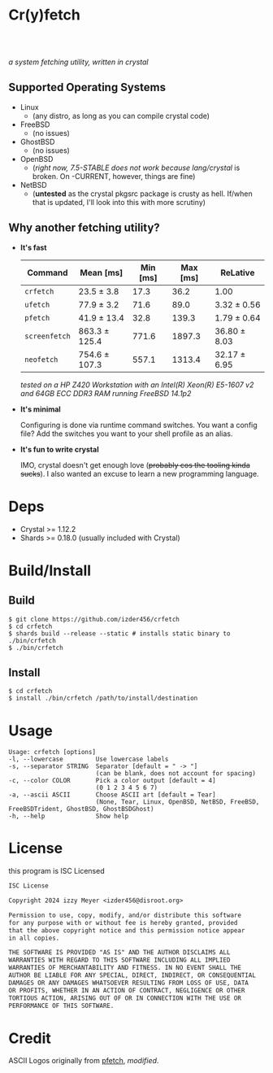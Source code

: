 * Cr(y)fetch
#+begin_html
<center>
    <div style="max-width: fit-content; margin-inline: auto;">
        <a href="https://github.com/Izder456/crfetch/blob/main/LICENSE">
            <img alt="License" src="https://badgen.net/github/license/izder456/crfetch">
        </a>
        <a href="https://github.com/Izder456/crfetch/stargazers">
            <img alt="Stargazers" src="https://badgen.net/github/stars/izder456/crfetch">
        </a>
        <br>
        <a href="https://github.com/Izder456/crfetch/actions/workflows/ci-linux.yml">
        <img src="https://github.com/Izder456/crfetch/actions/workflows/ci-linux.yml/badge.svg" alt="Linux CI">
        </a>
        <a href="https://github.com/Izder456/crfetch/actions/workflows/ci-freebsd.yml">
        <img src="https://github.com/Izder456/crfetch/actions/workflows/ci-freebsd.yml/badge.svg" alt="FreeBSD CI">
        </a>
        <a href="https://github.com/Izder456/crfetch/actions/workflows/ci-openbsd.yml">
        <img src="https://github.com/Izder456/crfetch/actions/workflows/ci-openbsd.yml/badge.svg" alt="OpenBSD CI">
        </a>
    </div>
    <br>
    <div>
        <img src="assets/screenshot.png" />
    </div>
</center>
#+end_html

/a system fetching utility, written in crystal/


** Supported Operating Systems

- Linux
  - (any distro, as long as you can compile crystal code)
- FreeBSD
  - (no issues)
- GhostBSD
  - (no issues)
- OpenBSD
  - (/right now, 7.5-STABLE does not work because lang/crystal/ is broken. On -CURRENT, however, things are fine)
- NetBSD
  - (*untested* as the crystal pkgsrc package is crusty as hell. If/when that is updated, I'll look into this with more scrutiny)
  
** Why another fetching utility?

    - *It's fast*

        | Command     | Mean [ms]     | Min [ms] | Max [ms] | ReLative     |
        |-------------+---------------+----------+----------+--------------|
        | =crfetch=     | 23.5 ± 3.8    |     17.3 |     36.2 | 1.00         |
        | =ufetch=      | 77.9 ± 3.2    |     71.6 |     89.0 | 3.32 ± 0.56  |
        | =pfetch=      | 41.9 ± 13.4   |     32.8 |    139.3 | 1.79 ± 0.64  |
        | =screenfetch= | 863.3 ± 125.4 |    771.6 |   1897.3 | 36.80 ± 8.03 |
        | =neofetch=    | 754.6 ± 107.3 |    557.1 |   1313.4 | 32.17 ± 6.95 |

      /tested on a HP Z420 Workstation with an Intel(R) Xeon(R) E5-1607 v2 and 64GB ECC DDR3 RAM running FreeBSD 14.1p2/

    - *It's minimal*

        Configuring is done via runtime command switches. You want a config file? Add the switches you want to your shell profile as an alias.

    - *It's fun to write crystal*

        IMO, crystal doesn't get enough love (+probably cos the tooling kinda sucks+).
        I also wanted an excuse to learn a new programming language.

* Deps

- Crystal >= 1.12.2
- Shards >= 0.18.0 (usually included with Crystal)
  
* Build/Install

** Build
#+BEGIN_SRC
$ git clone https://github.com/izder456/crfetch
$ cd crfetch
$ shards build --release --static # installs static binary to ./bin/crfetch
$ ./bin/crfetch
#+END_SRC

** Install
#+BEGIN_SRC
$ cd crfetch
$ install ./bin/crfetch /path/to/install/destination
#+END_SRC

* Usage

#+BEGIN_SRC
Usage: crfetch [options]
-l, --lowercase         Use lowercase labels
-s, --separator STRING  Separator [default = " -> "]
                        (can be blank, does not account for spacing)
-c, --color COLOR       Pick a color output [default = 4]
                        (0 1 2 3 4 5 6 7)
-a, --ascii ASCII       Choose ASCII art [default = Tear]
                        (None, Tear, Linux, OpenBSD, NetBSD, FreeBSD, FreeBSDTrident, GhostBSD, GhostBSDGhost)
-h, --help              Show help
#+END_SRC

* License

this program is ISC Licensed

#+BEGIN_SRC txt :tangle LICENSE
ISC License

Copyright 2024 izzy Meyer <izder456@disroot.org>

Permission to use, copy, modify, and/or distribute this software
for any purpose with or without fee is hereby granted, provided
that the above copyright notice and this permission notice appear
in all copies.

THE SOFTWARE IS PROVIDED "AS IS" AND THE AUTHOR DISCLAIMS ALL
WARRANTIES WITH REGARD TO THIS SOFTWARE INCLUDING ALL IMPLIED
WARRANTIES OF MERCHANTABILITY AND FITNESS. IN NO EVENT SHALL THE
AUTHOR BE LIABLE FOR ANY SPECIAL, DIRECT, INDIRECT, OR CONSEQUENTIAL
DAMAGES OR ANY DAMAGES WHATSOEVER RESULTING FROM LOSS OF USE, DATA
OR PROFITS, WHETHER IN AN ACTION OF CONTRACT, NEGLIGENCE OR OTHER
TORTIOUS ACTION, ARISING OUT OF OR IN CONNECTION WITH THE USE OR
PERFORMANCE OF THIS SOFTWARE.
#+END_SRC

* Credit

ASCII Logos originally from [[https://github.com/dylanaraps/pfetch][pfetch]], /modified/.
